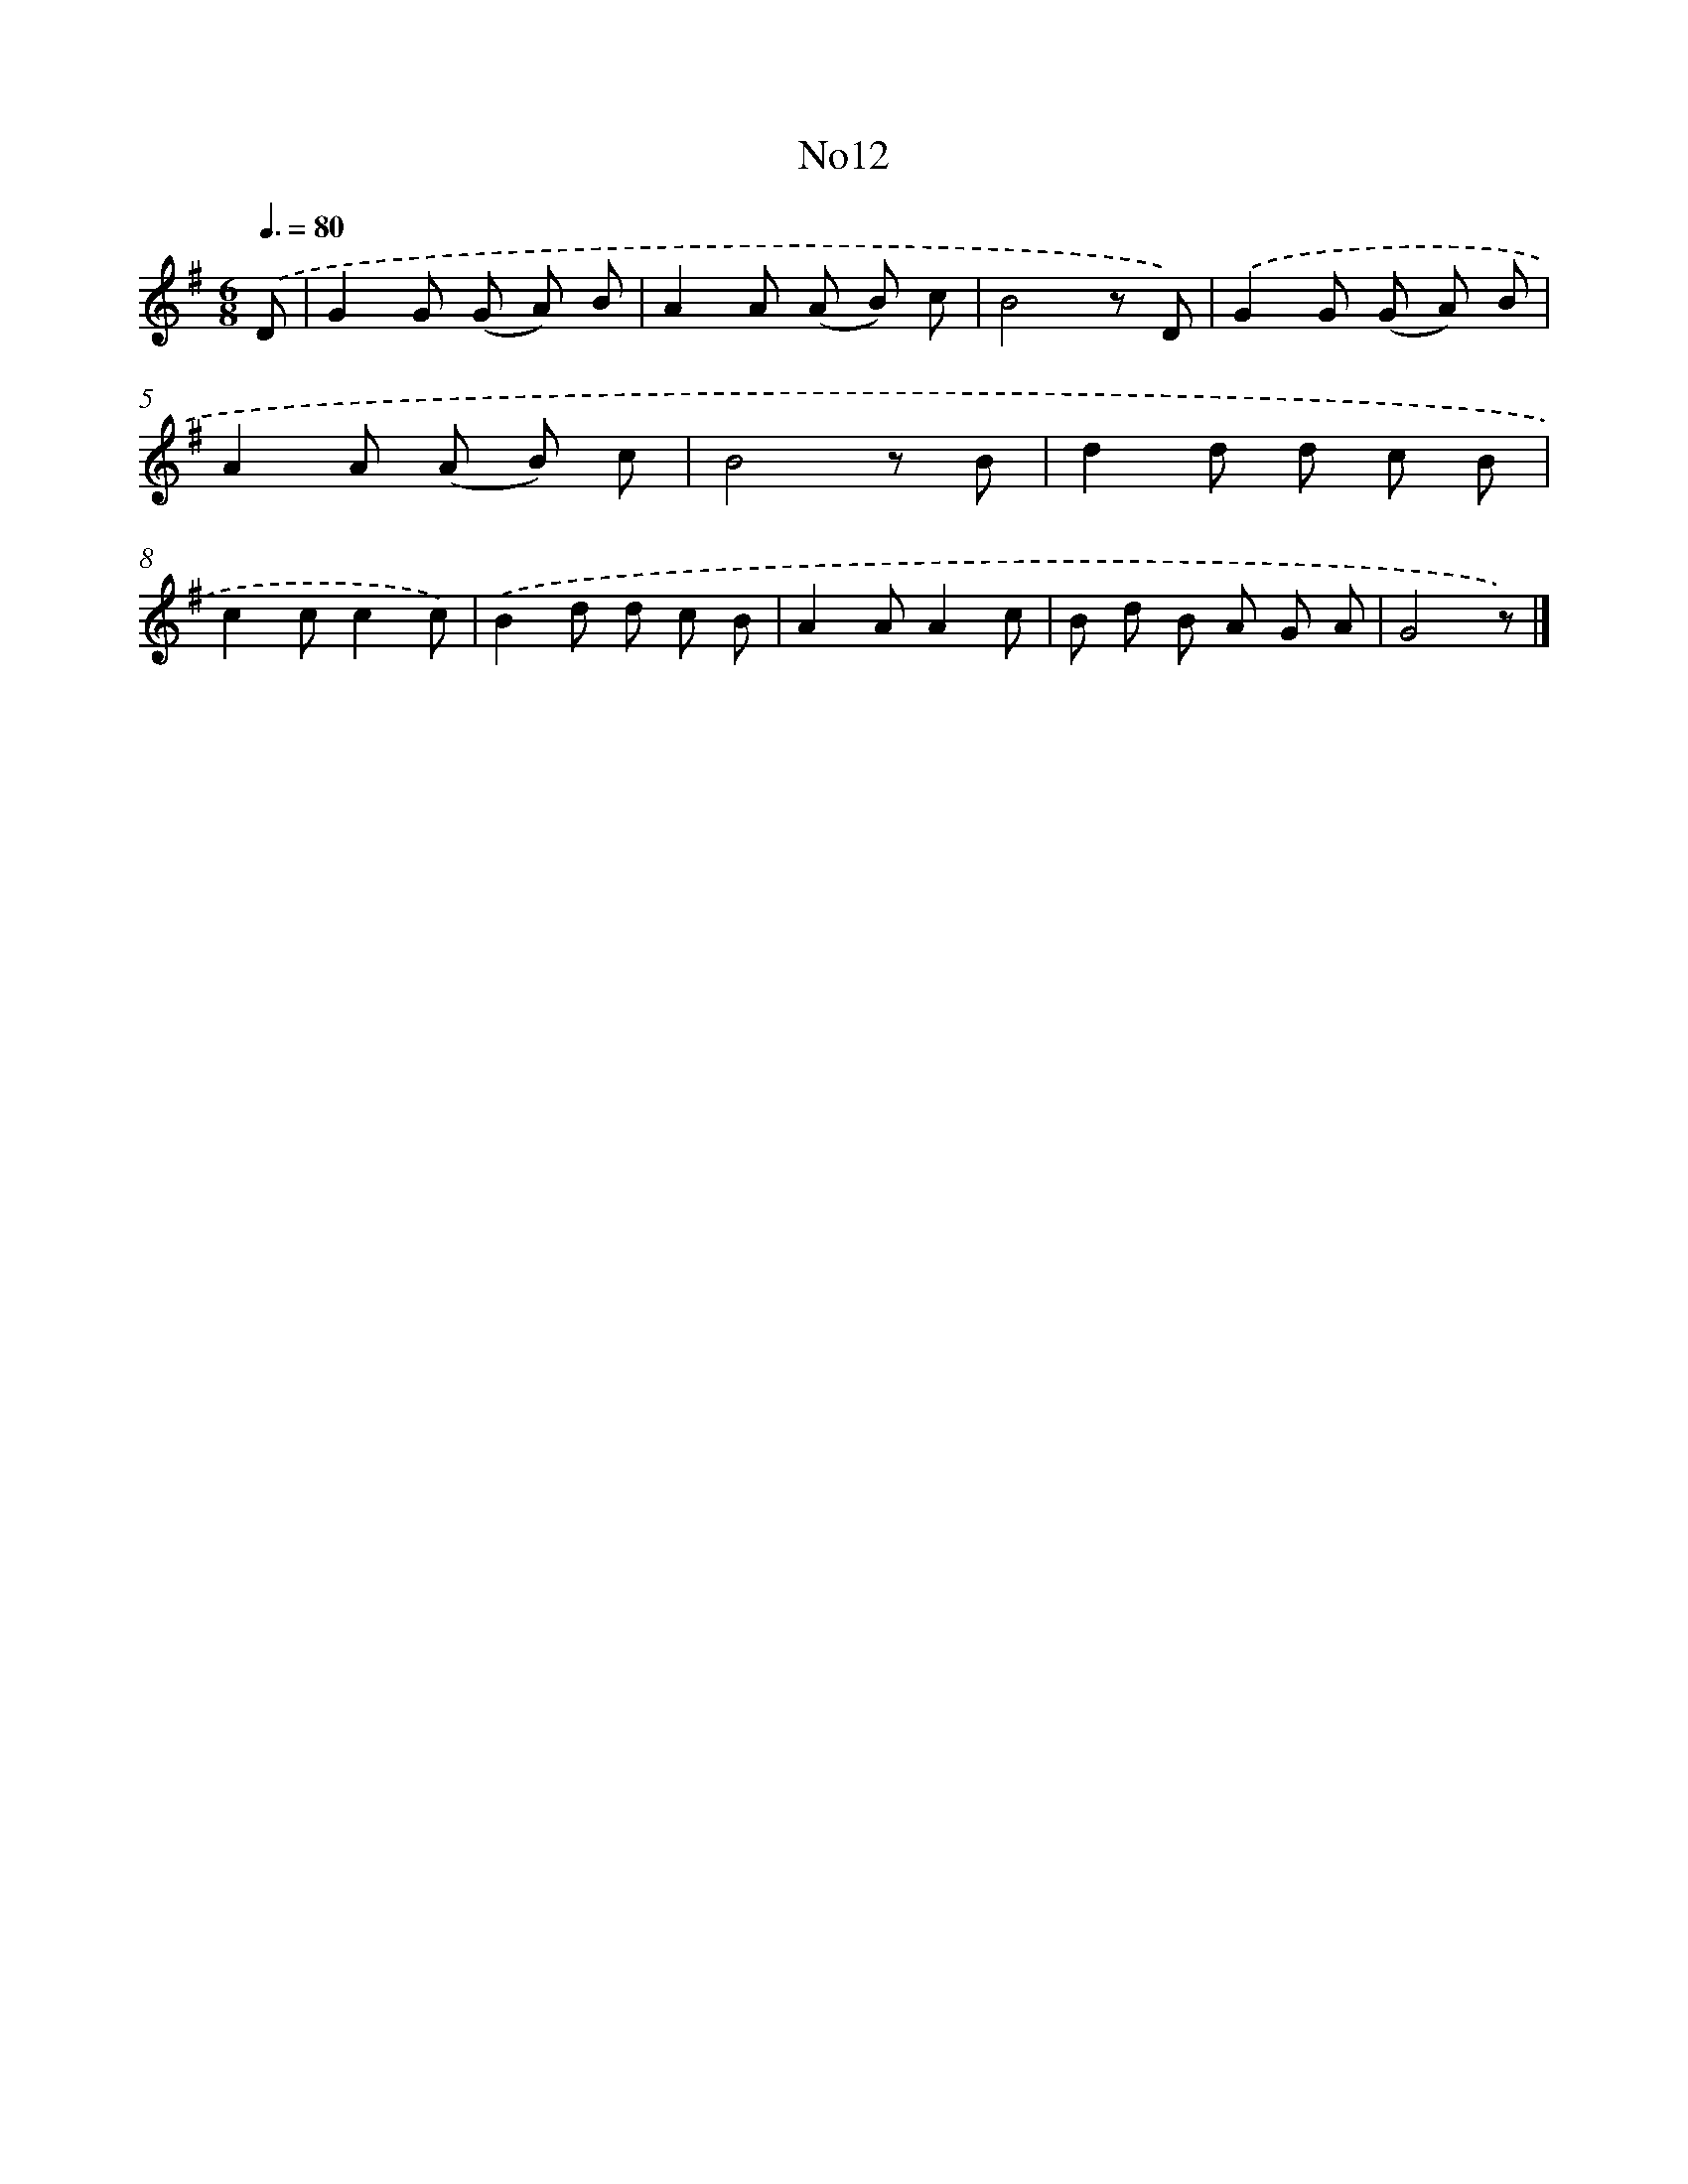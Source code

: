 X: 13283
T: No12
%%abc-version 2.0
%%abcx-abcm2ps-target-version 5.9.1 (29 Sep 2008)
%%abc-creator hum2abc beta
%%abcx-conversion-date 2018/11/01 14:37:32
%%humdrum-veritas 261589682
%%humdrum-veritas-data 594339186
%%continueall 1
%%barnumbers 0
L: 1/8
M: 6/8
Q: 3/8=80
K: G clef=treble
.('D [I:setbarnb 1]|
G2G (G A) B |
A2A (A B) c |
B4z D) |
.('G2G (G A) B |
A2A (A B) c |
B4z B |
d2d d c B |
c2cc2c) |
.('B2d d c B |
A2AA2c |
B d B A G A |
G4z) |]
